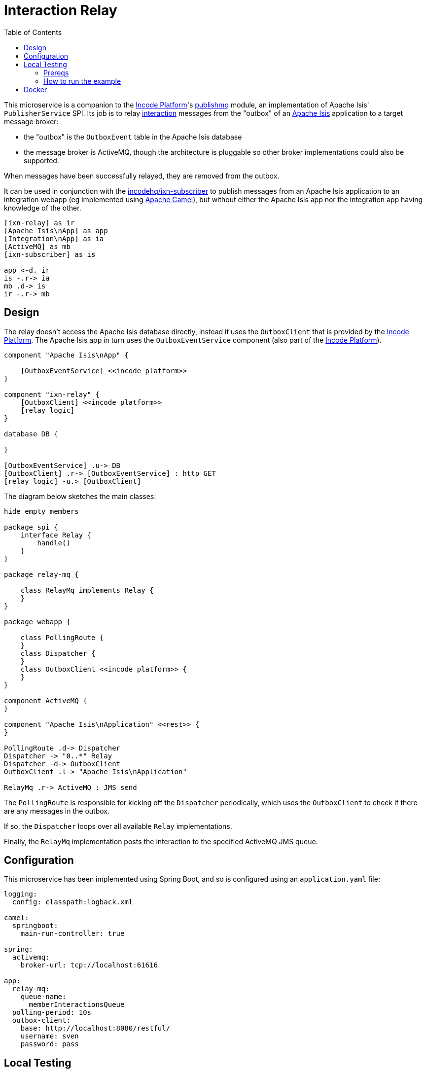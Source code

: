 = Interaction Relay
:toc:

This microservice is a companion to the link:http://platform.incode.org[Incode Platform]'s link:https://github.com/incodehq/incode-platform/tree/master/modules/spi/publishmq[publishmq] module, an implementation of Apache Isis' `PublisherService` SPI.
Its job is to relay link:http://isis.apache.org/schema/ixn/ixn.xsd[interaction] messages from the "outbox" of an link:https://isis.apache.org[Apache Isis] application to a target message broker:

* the "outbox" is the `OutboxEvent` table in the Apache Isis database

* the message broker is ActiveMQ, though the architecture is pluggable so other broker implementations could also be supported.

When messages have been successfully relayed, they are removed from the outbox.

It can be used in conjunction with the link:https://github.com/incodehq/ixn-relay[incodehq/ixn-subscriber] to publish messages from an Apache Isis application to an integration webapp (eg implemented using https://camel.apache.org[Apache Camel]), but without either the Apache Isis app nor the integration app having knowledge of the other.

[plantuml]
----
[ixn-relay] as ir
[Apache Isis\nApp] as app
[Integration\nApp] as ia
[ActiveMQ] as mb
[ixn-subscriber] as is

app <-d. ir
is -.r-> ia
mb .d-> is
ir -.r-> mb
----

== Design

The relay doesn't access the Apache Isis database directly, instead it uses the `OutboxClient` that is provided by the https://platform.incode.org[Incode Platform].
The Apache Isis app in turn uses the `OutboxEventService` component (also part of the https://platform.incode.org[Incode Platform]).

[plantuml]
----
component "Apache Isis\nApp" {

    [OutboxEventService] <<incode platform>>
}

component "ixn-relay" {
    [OutboxClient] <<incode platform>>
    [relay logic]
}

database DB {

}

[OutboxEventService] .u-> DB
[OutboxClient] .r-> [OutboxEventService] : http GET
[relay logic] -u.> [OutboxClient]
----

The diagram below sketches the main classes:

[plantuml]
----
hide empty members

package spi {
    interface Relay {
        handle()
    }
}

package relay-mq {

    class RelayMq implements Relay {
    }
}

package webapp {

    class PollingRoute {
    }
    class Dispatcher {
    }
    class OutboxClient <<incode platform>> {
    }
}

component ActiveMQ {
}

component "Apache Isis\nApplication" <<rest>> {
}

PollingRoute .d-> Dispatcher
Dispatcher -> "0..*" Relay
Dispatcher -d-> OutboxClient
OutboxClient .l-> "Apache Isis\nApplication"

RelayMq .r-> ActiveMQ : JMS send
----

The `PollingRoute` is responsible for kicking off the `Dispatcher` periodically, which uses the `OutboxClient` to check if there are any messages in the outbox.

If so, the `Dispatcher` loops over all available `Relay` implementations.

Finally, the `RelayMq` implementation posts the interaction to the specified ActiveMQ JMS queue.



== Configuration

This microservice has been implemented using Spring Boot, and so is configured using an `application.yaml` file:

[source.yaml]
----
logging:
  config: classpath:logback.xml

camel:
  springboot:
    main-run-controller: true

spring:
  activemq:
    broker-url: tcp://localhost:61616

app:
  relay-mq:
    queue-name:
      memberInteractionsQueue
  polling-period: 10s
  outbox-client:
    base: http://localhost:8080/restful/
    username: sven
    password: pass
----



== Local Testing

=== Prereqs

This image requires an instance of Apache ActiveMQ to be running:

* link:https://activemq.apache.org/components/classic/download/[download] the broker as a .zip or .tar.gz file.
* Unzip/tar the archive, and start a terminal.
* change directory to the unzipped directory and start the broker.
+
[source,bash]
----
bin/activemq start
----
+
This runs the broker using the configuration in the `conf` directory.
The user/password is defined in `conf/user.properties` (ie, `admin`/`admin`).

* Log on using: link:http://localhost:8161[]

* To control the ActiveMQ broker, use `status`, `help`, `start` and `stop`, eg;
+
[source,bash]
----
bin/activemq status
----

=== How to run the example

The configuration file above shows Camel configured to connect to a remote broker (`tcp://localhost:61616`).

To run, just use maven:

[source,bash]
----
mvn -pl webapp spring-boot:run
----

[NOTE]
====
If ApacheMQ broker is not running, then Camel will keep retrying.
That's because the `camel.springboot.main-run-controller` is set to `true`.
====


== Docker

A Docker image of this app is available at https://hub.docker.com/r/incodehq/message-relay[Docker hub].

To allow configuration to be easily externalized, the image expects a `/run/secrets` directory to exist, and switches to and then runs the application in that directory.
Spring Boot will then link:https://docs.spring.io/spring-boot/docs/current/reference/html/boot-features-external-config.html#boot-features-external-config-application-property-files[automatically pick up] that configuration and use it.

Typically therefore all that is required is to define an `application.yaml` or `application.properties` file as a secret.


